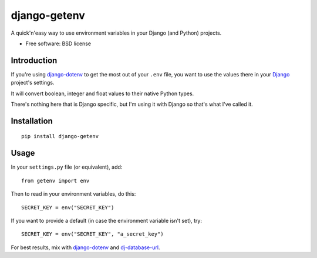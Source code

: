 =============
django-getenv
=============

.. image:: https://badge.fury.io/py/django-getenv.png
    :target: http://badge.fury.io/py/django-getenv
    
.. image:: https://travis-ci.org/schwuk/django-getenv.png?branch=master
        :target: https://travis-ci.org/schwuk/django-getenv

.. image:: https://pypip.in/d/django-getenv/badge.png
        :target: https://pypi.python.org/pypi/django-getenv

A quick'n'easy way to use environment variables in your Django (and
Python) projects.

* Free software: BSD license

Introduction
------------

If you're using
`django-dotenv <https://github.com/jacobian/django-dotenv>`__ to get the
most out of your ``.env`` file, you want to use the values there in your
`Django <https://www.djangoproject.com/>`__ project's settings.

It will convert boolean, integer and float values to their native Python
types.

There's nothing here that is Django specific, but I'm using it with
Django so that's what I've called it.

Installation
------------

::

    pip install django-getenv

Usage
-----

In your ``settings.py`` file (or equivalent), add:

::

    from getenv import env

Then to read in your environment variables, do this:

::

    SECRET_KEY = env("SECRET_KEY")

If you want to provide a default (in case the environment variable isn't
set), try:

::

    SECRET_KEY = env("SECRET_KEY", "a_secret_key")

For best results, mix with
`django-dotenv <https://github.com/jacobian/django-dotenv>`__ and
`dj-database-url <https://github.com/kennethreitz/dj-database-url>`__.
